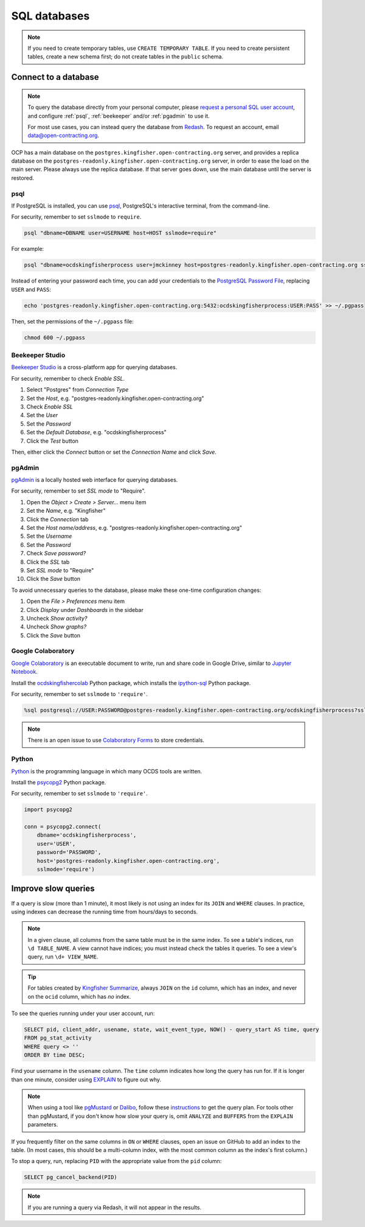 SQL databases
=============

.. note::

   If you need to create temporary tables, use ``CREATE TEMPORARY TABLE``. If you need to create persistent tables, create a new schema first; do not create tables in the ``public`` schema.

Connect to a database
---------------------

.. note::

   To query the database directly from your personal computer, please `request a personal SQL user account <https://github.com/open-contracting/deploy/issues/new/choose>`__, and configure :ref:`psql`, :ref:`beekeeper` and/or :ref:`pgadmin` to use it.

   For most use cases, you can instead query the database from `Redash <https://redash.open-contracting.org>`__. To request an account, email data@open-contracting.org.

OCP has a main database on the ``postgres.kingfisher.open-contracting.org`` server, and provides a replica database on the ``postgres-readonly.kingfisher.open-contracting.org`` server, in order to ease the load on the main server. Please always use the replica database. If that server goes down, use the main database until the server is restored.

.. _psql:

psql
~~~~

If PostgreSQL is installed, you can use `psql <https://www.postgresql.org/docs/current/app-psql.html>`__, PostgreSQL's interactive terminal, from the command-line.

For security, remember to set ``sslmode`` to ``require``.

.. code-block:: bash

   psql "dbname=DBNAME user=USERNAME host=HOST sslmode=require"

For example:

.. code-block:: bash

   psql "dbname=ocdskingfisherprocess user=jmckinney host=postgres-readonly.kingfisher.open-contracting.org sslmode=require"

Instead of entering your password each time, you can add your credentials to the `PostgreSQL Password File <https://www.postgresql.org/docs/current/libpq-pgpass.html>`__, replacing ``USER`` and ``PASS``:

.. code-block:: bash

   echo 'postgres-readonly.kingfisher.open-contracting.org:5432:ocdskingfisherprocess:USER:PASS' >> ~/.pgpass

Then, set the permissions of the ``~/.pgpass`` file:

.. code-block:: bash

   chmod 600 ~/.pgpass

.. _beekeeper:

Beekeeper Studio
~~~~~~~~~~~~~~~~

`Beekeeper Studio <https://www.beekeeperstudio.io>`__ is a cross-platform app for querying databases.

For security, remember to check *Enable SSL*.

#. Select "Postgres" from *Connection Type*
#. Set the *Host*, e.g. "postgres-readonly.kingfisher.open-contracting.org"
#. Check *Enable SSL*
#. Set the *User*
#. Set the *Password*
#. Set the *Default Database*, e.g. "ocdskingfisherprocess"
#. Click the *Test* button

Then, either click the *Connect* button or set the *Connection Name* and click *Save*.

.. _pgadmin:

pgAdmin
~~~~~~~

`pgAdmin <https://www.pgadmin.org>`__ is a locally hosted web interface for querying databases.

For security, remember to set *SSL mode* to "Require".

#. Open the *Object > Create > Server...* menu item
#. Set the *Name*, e.g. "Kingfisher"
#. Click the *Connection* tab
#. Set the *Host name/address*, e.g. "postgres-readonly.kingfisher.open-contracting.org"
#. Set the *Username*
#. Set the *Password*
#. Check *Save password?*
#. Click the *SSL* tab
#. Set *SSL mode* to "Require"
#. Click the *Save* button

To avoid unnecessary queries to the database, please make these one-time configuration changes:

#. Open the *File > Preferences* menu item
#. Click *Display* under *Dashboards* in the sidebar
#. Uncheck *Show activity?*
#. Uncheck *Show graphs?*
#. Click the *Save* button

Google Colaboratory
~~~~~~~~~~~~~~~~~~~

`Google Colaboratory <https://colab.research.google.com/notebooks/welcome.ipynb>`__ is an executable document to write, run and share code in Google Drive, similar to `Jupyter Notebook <https://jupyter.org>`__.

Install the `ocdskingfishercolab <https://pypi.org/project/ocdskingfishercolab/>`__ Python package, which installs the `ipython-sql <https://pypi.org/project/ipython-sql/>`__ Python package.

For security, remember to set ``sslmode`` to ``'require'``.

.. code-block:: none

   %sql postgresql://USER:PASSWORD@postgres-readonly.kingfisher.open-contracting.org/ocdskingfisherprocess?sslmode=require

.. note::

   There is an open issue to use `Colaboratory Forms <https://colab.research.google.com/notebooks/forms.ipynb>`__ to store credentials.

Python
~~~~~~

`Python <https://www.python.org>`__ is the programming language in which many OCDS tools are written.

Install the `psycopg2 <https://pypi.org/project/psycopg2/>`__ Python package.

For security, remember to set ``sslmode`` to ``'require'``.

.. code-block:: python

   import psycopg2

   conn = psycopg2.connect(
       dbname='ocdskingfisherprocess',
       user='USER',
       password='PASSWORD',
       host='postgres-readonly.kingfisher.open-contracting.org',
       sslmode='require')

Improve slow queries
--------------------

If a query is slow (more than 1 minute), it most likely is not using an index for its ``JOIN`` and ``WHERE`` clauses. In practice, using indexes can decrease the running time from hours/days to seconds.

.. note::

   In a given clause, all columns from the same table must be in the same index. To see a table's indices, run ``\d TABLE_NAME``. A view cannot have indices; you must instead check the tables it queries. To see a view's query, run ``\d+ VIEW_NAME``.

.. tip::

   For tables created by `Kingfisher Summarize <https://kingfisher-summarize.readthedocs.io/en/latest/database.html#how-tables-are-related>`__, always ``JOIN`` on the ``id`` column, which has an index, and never on the ``ocid`` column, which has *no* index.

To see the queries running under your user account, run:

.. code-block:: sql

   SELECT pid, client_addr, usename, state, wait_event_type, NOW() - query_start AS time, query
   FROM pg_stat_activity
   WHERE query <> ''
   ORDER BY time DESC;

Find your username in the ``usename`` column. The ``time`` column indicates how long the query has run for. If it is longer than one minute, consider using `EXPLAIN <https://wiki.postgresql.org/wiki/Using_EXPLAIN>`__ to figure out why.

.. note::

   When using a tool like `pgMustard <https://www.pgmustard.com>`__ or `Dalibo <https://explain.dalibo.com>`__, follow these `instructions <https://www.pgmustard.com/getting-a-query-plan>`__ to get the query plan. For tools other than pgMustard, if you don't know how slow your query is, omit ``ANALYZE`` and ``BUFFERS`` from the ``EXPLAIN`` parameters.

If you frequently filter on the same columns in ``ON`` or ``WHERE`` clauses, open an issue on GitHub to add an index to the table. (In most cases, this should be a multi-column index, with the most common column as the index's first column.)

To stop a query, run, replacing ``PID`` with the appropriate value from the ``pid`` column:

.. code-block:: sql

   SELECT pg_cancel_backend(PID)

.. note::

   If you are running a query via Redash, it will not appear in the results.
